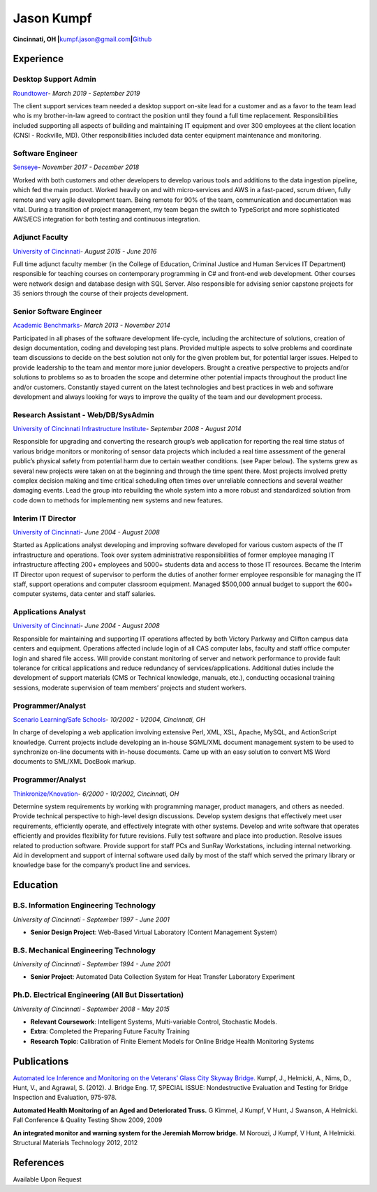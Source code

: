 Jason Kumpf
===========

**Cincinnati, OH
\|**\ kumpf.jason@gmail.com\ **\|**\ `Github <https://github.com/contd>`__

Experience
----------

Desktop Support Admin
~~~~~~~~~~~~~~~~~~~~~

`Roundtower <https://www.roundtower.com/>`__\ *- March 2019 - September
2019*

The client support services team needed a desktop support on-site lead
for a customer and as a favor to the team lead who is my brother-in-law
agreed to contract the position until they found a full time
replacement. Responsibilities included supporting all aspects of
building and maintaining IT equipment and over 300 employees at the
client location (CNSI - Rockville, MD). Other responsibilities included
data center equipment maintenance and monitoring.

Software Engineer
~~~~~~~~~~~~~~~~~

`Senseye <https://senseye.io>`__\ *- November 2017 - December 2018*

Worked with both customers and other developers to develop various tools
and additions to the data ingestion pipeline, which fed the main
product. Worked heavily on and with micro-services and AWS in a
fast-paced, scrum driven, fully remote and very agile development team.
Being remote for 90% of the team, communication and documentation was
vital. During a transition of project management, my team began the
switch to TypeScript and more sophisticated AWS/ECS integration for both
testing and continuous integration.

Adjunct Faculty
~~~~~~~~~~~~~~~

`University of Cincinnati <http://www.uc.edu>`__\ *- August 2015 - June
2016*

Full time adjunct faculty member (in the College of Education, Criminal
Justice and Human Services IT Department) responsible for teaching
courses on contemporary programming in C# and front-end web development.
Other courses were network design and database design with SQL Server.
Also responsible for advising senior capstone projects for 35 seniors
through the course of their projects development.

Senior Software Engineer
~~~~~~~~~~~~~~~~~~~~~~~~

`Academic
Benchmarks <https://www.linkedin.com/company/academic-benchmarks/about/>`__\ *-
March 2013 - November 2014*

Participated in all phases of the software development life-cycle,
including the architecture of solutions, creation of design
documentation, coding and developing test plans. Provided multiple
aspects to solve problems and coordinate team discussions to decide on
the best solution not only for the given problem but, for potential
larger issues. Helped to provide leadership to the team and mentor more
junior developers. Brought a creative perspective to projects and/or
solutions to problems so as to broaden the scope and determine other
potential impacts throughout the product line and/or customers.
Constantly stayed current on the latest technologies and best practices
in web and software development and always looking for ways to improve
the quality of the team and our development process.

Research Assistant - Web/DB/SysAdmin
~~~~~~~~~~~~~~~~~~~~~~~~~~~~~~~~~~~~

`University of Cincinnati Infrastructure
Institute <http://ucii.ceas.uc.edu/>`__\ *- September 2008 - August
2014*

Responsible for upgrading and converting the research group’s web
application for reporting the real time status of various bridge
monitors or monitoring of sensor data projects which included a real
time assessment of the general public’s physical safety from potential
harm due to certain weather conditions. (see Paper below). The systems
grew as several new projects were taken on at the beginning and through
the time spent there. Most projects involved pretty complex decision
making and time critical scheduling often times over unreliable
connections and several weather damaging events. Lead the group into
rebuilding the whole system into a more robust and standardized solution
from code down to methods for implementing new systems and new features.

Interim IT Director
~~~~~~~~~~~~~~~~~~~

`University of Cincinnati <http://www.uc.edu>`__\ *- June 2004 - August
2008*

Started as Applications analyst developing and improving software
developed for various custom aspects of the IT infrastructure and
operations. Took over system administrative responsibilities of former
employee managing IT infrastructure affecting 200+ employees and 5000+
students data and access to those IT resources. Became the Interim IT
Director upon request of supervisor to perform the duties of another
former employee responsible for managing the IT staff, support
operations and computer classroom equipment. Managed $500,000 annual
budget to support the 600+ computer systems, data center and staff
salaries.

Applications Analyst
~~~~~~~~~~~~~~~~~~~~

`University of Cincinnati <http://www.uc.edu>`__\ *- June 2004 - August
2008*

Responsible for maintaining and supporting IT operations affected by
both Victory Parkway and Clifton campus data centers and equipment.
Operations affected include login of all CAS computer labs, faculty and
staff office computer login and shared file access. Will provide
constant monitoring of server and network performance to provide fault
tolerance for critical applications and reduce redundancy of
services/applications. Additional duties include the development of
support materials (CMS or Technical knowledge, manuals, etc.),
conducting occasional training sessions, moderate supervision of team
members’ projects and student workers.

Programmer/Analyst
~~~~~~~~~~~~~~~~~~

`Scenario Learning/Safe Schools <https://www.safeschools.com/>`__\ *-
10/2002 - 1/2004, Cincinnati, OH*

In charge of developing a web application involving extensive Perl, XML,
XSL, Apache, MySQL, and ActionScript knowledge. Current projects include
developing an in-house SGML/XML document management system to be used to
synchronize on-line documents with in-house documents. Came up with an
easy solution to convert MS Word documents to SML/XML DocBook markup.

.. _programmeranalyst-1:

Programmer/Analyst
~~~~~~~~~~~~~~~~~~

`Thinkronize/Knovation <https://www.knovationlearning.com/>`__\ *-
6/2000 - 10/2002, Cincinnati, OH*

Determine system requirements by working with programming manager,
product managers, and others as needed. Provide technical perspective to
high-level design discussions. Develop system designs that effectively
meet user requirements, efficiently operate, and effectively integrate
with other systems. Develop and write software that operates efficiently
and provides flexibility for future revisions. Fully test software and
place into production. Resolve issues related to production software.
Provide support for staff PCs and SunRay Workstations, including
internal networking. Aid in development and support of internal software
used daily by most of the staff which served the primary library or
knowledge base for the company’s product line and services.

Education
---------

B.S. Information Engineering Technology
~~~~~~~~~~~~~~~~~~~~~~~~~~~~~~~~~~~~~~~

*University of Cincinnati - September 1997 - June 2001*

-  **Senior Design Project**: Web-Based Virtual Laboratory (Content
   Management System)

B.S. Mechanical Engineering Technology
~~~~~~~~~~~~~~~~~~~~~~~~~~~~~~~~~~~~~~

*University of Cincinnati - September 1994 - June 2001*

-  **Senior Project**: Automated Data Collection System for Heat
   Transfer Laboratory Experiment

Ph.D. Electrical Engineering (All But Dissertation)
~~~~~~~~~~~~~~~~~~~~~~~~~~~~~~~~~~~~~~~~~~~~~~~~~~~

*University of Cincinnati - September 2008 - May 2015*

-  **Relevant Coursework**: Intelligent Systems, Multi-variable Control,
   Stochastic Models.
-  **Extra**: Completed the Preparing Future Faculty Training
-  **Research Topic**: Calibration of Finite Element Models for Online
   Bridge Health Monitoring Systems

Publications
------------

`Automated Ice Inference and Monitoring on the Veterans’ Glass City
Skyway
Bridge. <https://www.researchgate.net/publication/257921037_Automated_Ice_Inference_and_Monitoring_on_the_Veterans_Glass_City_Skyway_Bridge>`__
Kumpf, J., Helmicki, A., Nims, D., Hunt, V., and Agrawal, S. (2012). J.
Bridge Eng. 17, SPECIAL ISSUE: Nondestructive Evaluation and Testing for
Bridge Inspection and Evaluation, 975-978.

**Automated Health Monitoring of an Aged and Deteriorated Truss.** G
Kimmel, J Kumpf, V Hunt, J Swanson, A Helmicki. Fall Conference &
Quality Testing Show 2009, 2009

**An integrated monitor and warning system for the Jeremiah Morrow
bridge.** M Norouzi, J Kumpf, V Hunt, A Helmicki. Structural Materials
Technology 2012, 2012

References
----------

Available Upon Request
